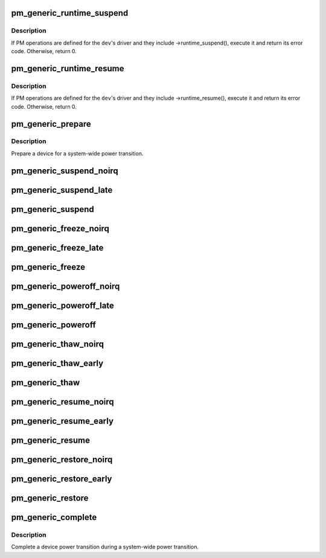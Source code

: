 .. -*- coding: utf-8; mode: rst -*-
.. src-file: drivers/base/power/generic_ops.c

.. _`pm_generic_runtime_suspend`:

pm_generic_runtime_suspend
==========================

.. c:function:: int pm_generic_runtime_suspend(struct device *dev)

    Generic runtime suspend callback for subsystems.

    :param struct device \*dev:
        Device to suspend.

.. _`pm_generic_runtime_suspend.description`:

Description
-----------

If PM operations are defined for the \ ``dev``\ 's driver and they include
->runtime_suspend(), execute it and return its error code.  Otherwise,
return 0.

.. _`pm_generic_runtime_resume`:

pm_generic_runtime_resume
=========================

.. c:function:: int pm_generic_runtime_resume(struct device *dev)

    Generic runtime resume callback for subsystems.

    :param struct device \*dev:
        Device to resume.

.. _`pm_generic_runtime_resume.description`:

Description
-----------

If PM operations are defined for the \ ``dev``\ 's driver and they include
->runtime_resume(), execute it and return its error code.  Otherwise,
return 0.

.. _`pm_generic_prepare`:

pm_generic_prepare
==================

.. c:function:: int pm_generic_prepare(struct device *dev)

    Generic routine preparing a device for power transition.

    :param struct device \*dev:
        Device to prepare.

.. _`pm_generic_prepare.description`:

Description
-----------

Prepare a device for a system-wide power transition.

.. _`pm_generic_suspend_noirq`:

pm_generic_suspend_noirq
========================

.. c:function:: int pm_generic_suspend_noirq(struct device *dev)

    Generic suspend_noirq callback for subsystems.

    :param struct device \*dev:
        Device to suspend.

.. _`pm_generic_suspend_late`:

pm_generic_suspend_late
=======================

.. c:function:: int pm_generic_suspend_late(struct device *dev)

    Generic suspend_late callback for subsystems.

    :param struct device \*dev:
        Device to suspend.

.. _`pm_generic_suspend`:

pm_generic_suspend
==================

.. c:function:: int pm_generic_suspend(struct device *dev)

    Generic suspend callback for subsystems.

    :param struct device \*dev:
        Device to suspend.

.. _`pm_generic_freeze_noirq`:

pm_generic_freeze_noirq
=======================

.. c:function:: int pm_generic_freeze_noirq(struct device *dev)

    Generic freeze_noirq callback for subsystems.

    :param struct device \*dev:
        Device to freeze.

.. _`pm_generic_freeze_late`:

pm_generic_freeze_late
======================

.. c:function:: int pm_generic_freeze_late(struct device *dev)

    Generic freeze_late callback for subsystems.

    :param struct device \*dev:
        Device to freeze.

.. _`pm_generic_freeze`:

pm_generic_freeze
=================

.. c:function:: int pm_generic_freeze(struct device *dev)

    Generic freeze callback for subsystems.

    :param struct device \*dev:
        Device to freeze.

.. _`pm_generic_poweroff_noirq`:

pm_generic_poweroff_noirq
=========================

.. c:function:: int pm_generic_poweroff_noirq(struct device *dev)

    Generic poweroff_noirq callback for subsystems.

    :param struct device \*dev:
        Device to handle.

.. _`pm_generic_poweroff_late`:

pm_generic_poweroff_late
========================

.. c:function:: int pm_generic_poweroff_late(struct device *dev)

    Generic poweroff_late callback for subsystems.

    :param struct device \*dev:
        Device to handle.

.. _`pm_generic_poweroff`:

pm_generic_poweroff
===================

.. c:function:: int pm_generic_poweroff(struct device *dev)

    Generic poweroff callback for subsystems.

    :param struct device \*dev:
        Device to handle.

.. _`pm_generic_thaw_noirq`:

pm_generic_thaw_noirq
=====================

.. c:function:: int pm_generic_thaw_noirq(struct device *dev)

    Generic thaw_noirq callback for subsystems.

    :param struct device \*dev:
        Device to thaw.

.. _`pm_generic_thaw_early`:

pm_generic_thaw_early
=====================

.. c:function:: int pm_generic_thaw_early(struct device *dev)

    Generic thaw_early callback for subsystems.

    :param struct device \*dev:
        Device to thaw.

.. _`pm_generic_thaw`:

pm_generic_thaw
===============

.. c:function:: int pm_generic_thaw(struct device *dev)

    Generic thaw callback for subsystems.

    :param struct device \*dev:
        Device to thaw.

.. _`pm_generic_resume_noirq`:

pm_generic_resume_noirq
=======================

.. c:function:: int pm_generic_resume_noirq(struct device *dev)

    Generic resume_noirq callback for subsystems.

    :param struct device \*dev:
        Device to resume.

.. _`pm_generic_resume_early`:

pm_generic_resume_early
=======================

.. c:function:: int pm_generic_resume_early(struct device *dev)

    Generic resume_early callback for subsystems.

    :param struct device \*dev:
        Device to resume.

.. _`pm_generic_resume`:

pm_generic_resume
=================

.. c:function:: int pm_generic_resume(struct device *dev)

    Generic resume callback for subsystems.

    :param struct device \*dev:
        Device to resume.

.. _`pm_generic_restore_noirq`:

pm_generic_restore_noirq
========================

.. c:function:: int pm_generic_restore_noirq(struct device *dev)

    Generic restore_noirq callback for subsystems.

    :param struct device \*dev:
        Device to restore.

.. _`pm_generic_restore_early`:

pm_generic_restore_early
========================

.. c:function:: int pm_generic_restore_early(struct device *dev)

    Generic restore_early callback for subsystems.

    :param struct device \*dev:
        Device to resume.

.. _`pm_generic_restore`:

pm_generic_restore
==================

.. c:function:: int pm_generic_restore(struct device *dev)

    Generic restore callback for subsystems.

    :param struct device \*dev:
        Device to restore.

.. _`pm_generic_complete`:

pm_generic_complete
===================

.. c:function:: void pm_generic_complete(struct device *dev)

    Generic routine completing a device power transition.

    :param struct device \*dev:
        Device to handle.

.. _`pm_generic_complete.description`:

Description
-----------

Complete a device power transition during a system-wide power transition.

.. This file was automatic generated / don't edit.

